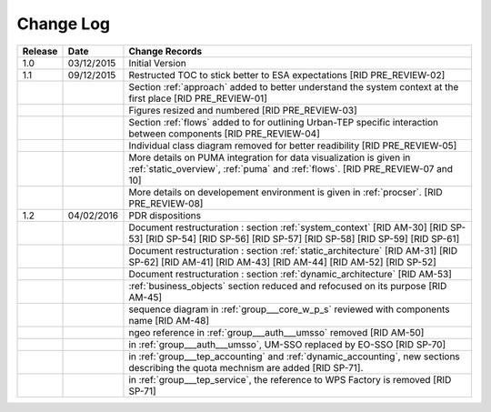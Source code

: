 Change Log
""""""""""

+---------+------------+---------------------------------------------------------------------------------------------+
| Release | Date       | Change Records                                                                              |
+=========+============+=============================================================================================+
| 1.0     | 03/12/2015 | Initial Version                                                                             |
+---------+------------+---------------------------------------------------------------------------------------------+
| 1.1     | 09/12/2015 | Restructed TOC to stick better to ESA expectations [RID PRE_REVIEW-02]                      |
+---------+------------+---------------------------------------------------------------------------------------------+
|         |            | Section :ref:`approach` added to better understand the system context                       |
|         |            | at the first place [RID PRE_REVIEW-01]                                                      |
+---------+------------+---------------------------------------------------------------------------------------------+
|         |            | Figures resized and numbered [RID PRE_REVIEW-03]                                            |
+---------+------------+---------------------------------------------------------------------------------------------+
|         |            | Section :ref:`flows` added to for outlining Urban-TEP specific interaction                  |
|         |            | between components [RID PRE_REVIEW-04]                                                      |
+---------+------------+---------------------------------------------------------------------------------------------+
|         |            | Individual class diagram removed for better readibility [RID PRE_REVIEW-05]                 |
+---------+------------+---------------------------------------------------------------------------------------------+
|         |            | More details on PUMA integration for data visualization is given in :ref:`static_overview`, |
|         |            | :ref:`puma` and :ref:`flows`. [RID PRE_REVIEW-07 and 10]                                    |
+---------+------------+---------------------------------------------------------------------------------------------+
|         |            | More details on developement environment is given in :ref:`procser`. [RID PRE_REVIEW-08]    |
+---------+------------+---------------------------------------------------------------------------------------------+
| 1.2     | 04/02/2016 | PDR dispositions                                                                            |
+---------+------------+---------------------------------------------------------------------------------------------+
|         |            | Document restructuration : section :ref:`system_context` [RID AM-30] [RID SP-53]            |
|         |            | [RID SP-54] [RID SP-56] [RID SP-57] [RID SP-58] [RID SP-59] [RID SP-61]                     |
+---------+------------+---------------------------------------------------------------------------------------------+
|         |            | Document restructuration : section :ref:`static_architecture` [RID AM-31]                   |
|         |            | [RID SP-62] [RID AM-41] [RID AM-43] [RID AM-44] [RID AM-52] [RID SP-52]                     |
+---------+------------+---------------------------------------------------------------------------------------------+
|         |            | Document restructuration : section :ref:`dynamic_architecture` [RID AM-53]                  |
+---------+------------+---------------------------------------------------------------------------------------------+
|         |            | :ref:`business_objects` section reduced and refocused on its purpose [RID AM-45]            |
+---------+------------+---------------------------------------------------------------------------------------------+
|         |            | sequence diagram in :ref:`group___core_w_p_s` reviewed with components name [RID AM-48]     |
+---------+------------+---------------------------------------------------------------------------------------------+
|         |            | ngeo reference in :ref:`group___auth___umsso` removed [RID AM-50]                           |
+---------+------------+---------------------------------------------------------------------------------------------+
|         |            | in :ref:`group___auth___umsso`, UM-SSO replaced by EO-SSO [RID SP-70]                       |
+---------+------------+---------------------------------------------------------------------------------------------+
|         |            | in :ref:`group___tep_accounting` and :ref:`dynamic_accounting`, new sections describing the |
|         |            | quota mechnism are added [RID SP-71].                                                       |
+---------+------------+---------------------------------------------------------------------------------------------+
|         |            | in :ref:`group___tep_service`, the reference to WPS Factory is removed [RID SP-71]          |
+---------+------------+---------------------------------------------------------------------------------------------+
